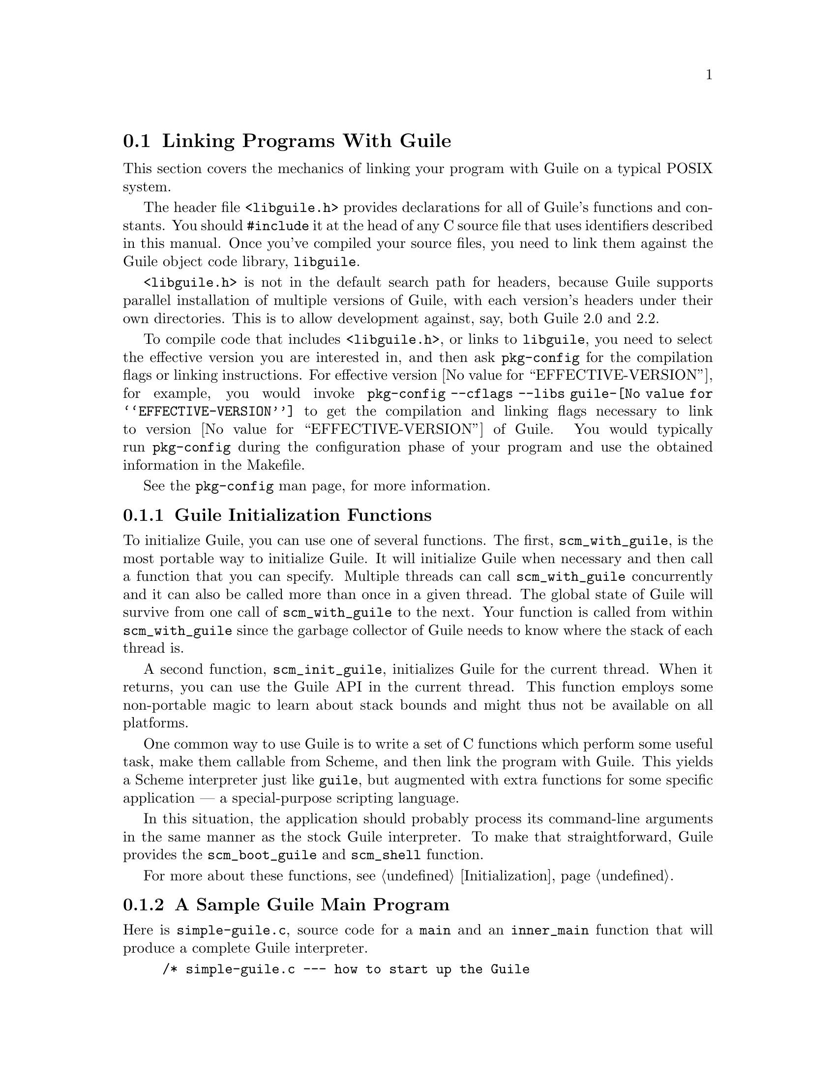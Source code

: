@c -*-texinfo-*-
@c This is part of the GNU Guile Reference Manual.
@c Copyright (C)  1996, 1997, 2000, 2001, 2002, 2003, 2004, 2005, 2010, 2011
@c   Free Software Foundation, Inc.
@c See the file guile.texi for copying conditions.

@node Linking Programs With Guile
@section Linking Programs With Guile

This section covers the mechanics of linking your program with Guile
on a typical POSIX system.

The header file @code{<libguile.h>} provides declarations for all of
Guile's functions and constants.  You should @code{#include} it at the
head of any C source file that uses identifiers described in this
manual.  Once you've compiled your source files, you need to link them
against the Guile object code library, @code{libguile}.

@code{<libguile.h>} is not in the default search path for headers,
because Guile supports parallel installation of multiple versions of
Guile, with each version's headers under their own directories.  This is
to allow development against, say, both Guile 2.0 and 2.2.

To compile code that includes @code{<libguile.h>}, or links to
@code{libguile}, you need to select the effective version you are
interested in, and then ask @code{pkg-config} for the compilation flags
or linking instructions.  For effective version
@value{EFFECTIVE-VERSION}, for example, you would invoke
@code{pkg-config --cflags --libs guile-@value{EFFECTIVE-VERSION}} to get
the compilation and linking flags necessary to link to version
@value{EFFECTIVE-VERSION} of Guile.  You would typically run
@code{pkg-config} during the configuration phase of your program and
use the obtained information in the Makefile.

See the @code{pkg-config} man page, for more information.

@menu
* Guile Initialization Functions::  What to call first.
* A Sample Guile Main Program::  Sources and makefiles.
@end menu


@node Guile Initialization Functions
@subsection Guile Initialization Functions

To initialize Guile, you can use one of several functions.  The first,
@code{scm_with_guile}, is the most portable way to initialize Guile.  It
will initialize Guile when necessary and then call a function that you
can specify.  Multiple threads can call @code{scm_with_guile}
concurrently and it can also be called more than once in a given thread.
The global state of Guile will survive from one call of
@code{scm_with_guile} to the next.  Your function is called from within
@code{scm_with_guile} since the garbage collector of Guile needs to know
where the stack of each thread is.

A second function, @code{scm_init_guile}, initializes Guile for the
current thread.  When it returns, you can use the Guile API in the
current thread.  This function employs some non-portable magic to learn
about stack bounds and might thus not be available on all platforms.

One common way to use Guile is to write a set of C functions which
perform some useful task, make them callable from Scheme, and then link
the program with Guile.  This yields a Scheme interpreter just like
@code{guile}, but augmented with extra functions for some specific
application --- a special-purpose scripting language.

In this situation, the application should probably process its
command-line arguments in the same manner as the stock Guile
interpreter.  To make that straightforward, Guile provides the
@code{scm_boot_guile} and @code{scm_shell} function.

For more about these functions, see @ref{Initialization}.

@node A Sample Guile Main Program
@subsection A Sample Guile Main Program

Here is @file{simple-guile.c}, source code for a @code{main} and an
@code{inner_main} function that will produce a complete Guile
interpreter.

@example
/* simple-guile.c --- how to start up the Guile
   interpreter from C code.  */

/* Get declarations for all the scm_ functions.  */
#include <libguile.h>

static void
inner_main (void *closure, int argc, char **argv)
@{
  /* module initializations would go here */
  scm_shell (argc, argv);
@}

int
main (int argc, char **argv)
@{
  scm_boot_guile (argc, argv, inner_main, 0);
  return 0; /* never reached */
@}
@end example

The @code{main} function calls @code{scm_boot_guile} to initialize
Guile, passing it @code{inner_main}.  Once @code{scm_boot_guile} is
ready, it invokes @code{inner_main}, which calls @code{scm_shell} to
process the command-line arguments in the usual way.

Here is a Makefile which you can use to compile the above program.  It
uses @code{pkg-config} to learn about the necessary compiler and
linker flags.
@example
# Use GCC, if you have it installed.
CC=gcc

# Tell the C compiler where to find <libguile.h>
CFLAGS=`pkg-config --cflags guile-@value{EFFECTIVE-VERSION}`

# Tell the linker what libraries to use and where to find them.
LIBS=`pkg-config --libs guile-@value{EFFECTIVE-VERSION}`

simple-guile: simple-guile.o
        $@{CC@} simple-guile.o $@{LIBS@} -o simple-guile

simple-guile.o: simple-guile.c
        $@{CC@} -c $@{CFLAGS@} simple-guile.c
@end example

If you are using the GNU Autoconf package to make your application more
portable, Autoconf will settle many of the details in the Makefile above
automatically, making it much simpler and more portable; we recommend
using Autoconf with Guile.  Guile also provides the @code{GUILE_FLAGS}
macro for autoconf that performs all necessary checks.  Here is a
@file{configure.in} file for @code{simple-guile} that uses this macro.
Autoconf can use this file as a template to generate a @code{configure}
script.  In order for Autoconf to find the @code{GUILE_FLAGS} macro, you
will need to run @code{aclocal} first (@pxref{Invoking aclocal,,,
automake, GNU Automake}).

@example
AC_INIT(simple-guile.c)

# Find a C compiler.
AC_PROG_CC

# Check for Guile
GUILE_FLAGS

# Generate a Makefile, based on the results.
AC_OUTPUT(Makefile)
@end example

Here is a @code{Makefile.in} template, from which the @code{configure}
script produces a Makefile customized for the host system:
@example
# The configure script fills in these values.
CC=@@CC@@
CFLAGS=@@GUILE_CFLAGS@@
LIBS=@@GUILE_LDFLAGS@@

simple-guile: simple-guile.o
        $@{CC@} simple-guile.o $@{LIBS@} -o simple-guile
simple-guile.o: simple-guile.c
        $@{CC@} -c $@{CFLAGS@} simple-guile.c
@end example

The developer should use Autoconf to generate the @file{configure}
script from the @file{configure.in} template, and distribute
@file{configure} with the application.  Here's how a user might go about
building the application:

@example
$ ls
Makefile.in     configure*      configure.in    simple-guile.c
$ ./configure
creating cache ./config.cache
checking for gcc... (cached) gcc
checking whether the C compiler (gcc  ) works... yes
checking whether the C compiler (gcc  ) is a cross-compiler... no
checking whether we are using GNU C... (cached) yes
checking whether gcc accepts -g... (cached) yes
checking for Guile... yes
creating ./config.status
creating Makefile
$ make
[...]
$ ./simple-guile
guile> (+ 1 2 3)
6
guile> (getpwnam "jimb")
#("jimb" "83Z7d75W2tyJQ" 4008 10 "Jim Blandy" "/u/jimb"
  "/usr/local/bin/bash")
guile> (exit)
$
@end example


@c Local Variables:
@c TeX-master: "guile.texi"
@c End:
